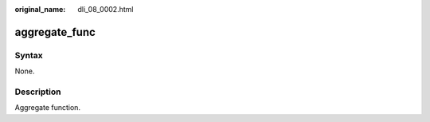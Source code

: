 :original_name: dli_08_0002.html

.. _dli_08_0002:

aggregate_func
==============

Syntax
------

None.

Description
-----------

Aggregate function.
